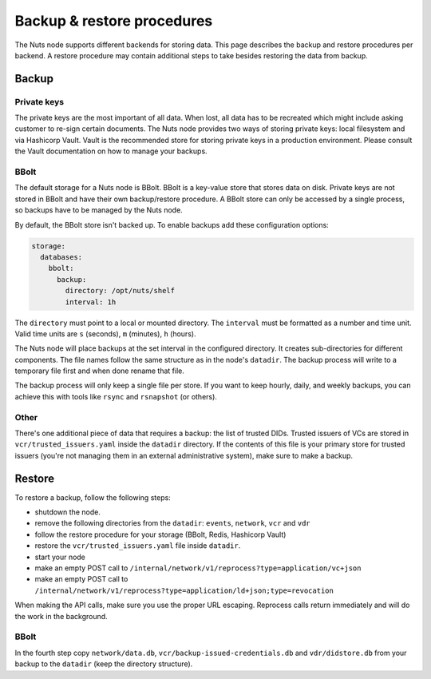 .. _backup-restore:

Backup & restore procedures
###########################

The Nuts node supports different backends for storing data. This page describes the backup and restore procedures per backend.
A restore procedure may contain additional steps to take besides restoring the data from backup.

Backup
******

Private keys
============

The private keys are the most important of all data.
When lost, all data has to be recreated which might include asking customer to re-sign certain documents.
The Nuts node provides two ways of storing private keys: local filesystem and via Hashicorp Vault.
Vault is the recommended store for storing private keys in a production environment.
Please consult the Vault documentation on how to manage your backups.

BBolt
=====

The default storage for a Nuts node is BBolt. BBolt is a key-value store that stores data on disk.
Private keys are not stored in BBolt and have their own backup/restore procedure.
A BBolt store can only be accessed by a single process, so backups have to be managed by the Nuts node.

By default, the BBolt store isn't backed up. To enable backups add these configuration options:

.. code-block:: yaml

    storage:
      databases:
        bbolt:
          backup:
            directory: /opt/nuts/shelf
            interval: 1h

The ``directory`` must point to a local or mounted directory.
The ``interval`` must be formatted as a number and time unit. Valid time units are ``s`` (seconds), ``m`` (minutes), ``h`` (hours).

The Nuts node will place backups at the set interval in the configured directory. It creates sub-directories for different components.
The file names follow the same structure as in the node's ``datadir``.
The backup process will write to a temporary file first and when done rename that file.

The backup process will only keep a single file per store.
If you want to keep hourly, daily, and weekly backups, you can achieve this with tools like ``rsync`` and ``rsnapshot`` (or others).

Other
=====

There's one additional piece of data that requires a backup: the list of trusted DIDs.
Trusted issuers of VCs are stored in  ``vcr/trusted_issuers.yaml`` inside the ``datadir`` directory.
If the contents of this file is your primary store for trusted issuers (you're not managing them in an external administrative system), make sure to make a backup.

Restore
*******

To restore a backup, follow the following steps:

- shutdown the node.
- remove the following directories from the ``datadir``: ``events``, ``network``, ``vcr`` and ``vdr``
- follow the restore procedure for your storage (BBolt, Redis, Hashicorp Vault)
- restore the ``vcr/trusted_issuers.yaml`` file inside ``datadir``.
- start your node
- make an empty POST call to ``/internal/network/v1/reprocess?type=application/vc+json``
- make an empty POST call to ``/internal/network/v1/reprocess?type=application/ld+json;type=revocation``

When making the API calls, make sure you use the proper URL escaping.
Reprocess calls return immediately and will do the work in the background.

BBolt
=====

In the fourth step copy ``network/data.db``, ``vcr/backup-issued-credentials.db`` and ``vdr/didstore.db`` from your backup to the ``datadir`` (keep the directory structure).